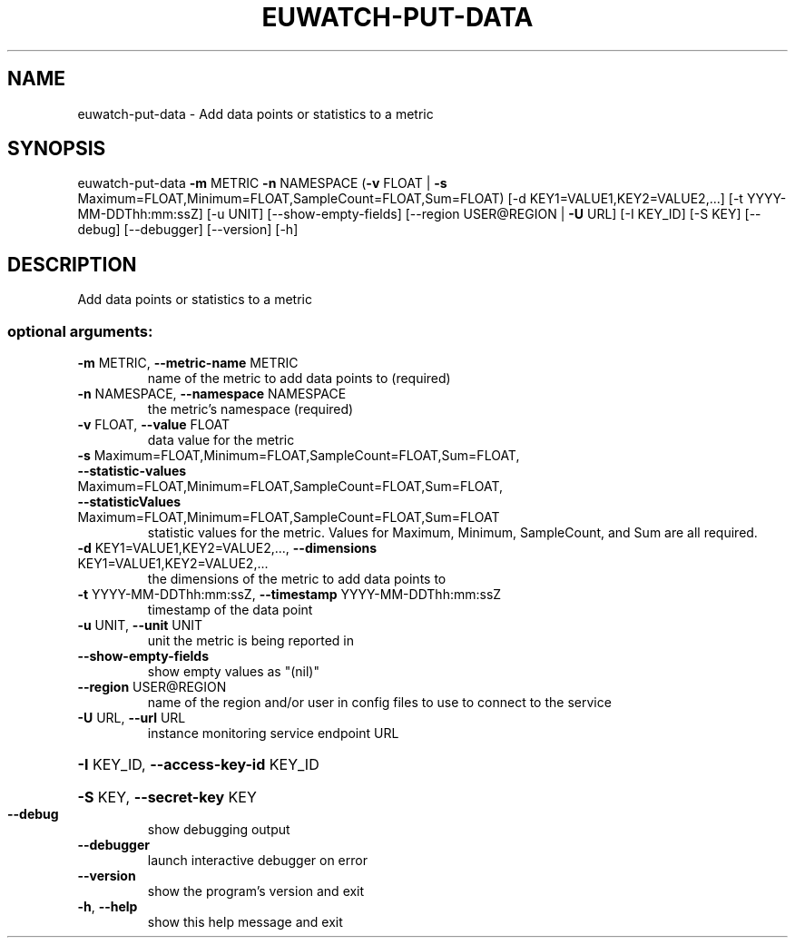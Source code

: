 .\" DO NOT MODIFY THIS FILE!  It was generated by help2man 1.44.1.
.TH EUWATCH-PUT-DATA "1" "January 2015" "euca2ools 3.0.5" "User Commands"
.SH NAME
euwatch-put-data \- Add data points or statistics to a metric
.SH SYNOPSIS
euwatch\-put\-data \fB\-m\fR METRIC \fB\-n\fR NAMESPACE
(\fB\-v\fR FLOAT | \fB\-s\fR Maximum=FLOAT,Minimum=FLOAT,SampleCount=FLOAT,Sum=FLOAT)
[\-d KEY1=VALUE1,KEY2=VALUE2,...]
[\-t YYYY\-MM\-DDThh:mm:ssZ] [\-u UNIT]
[\-\-show\-empty\-fields] [\-\-region USER@REGION | \fB\-U\fR URL]
[\-I KEY_ID] [\-S KEY] [\-\-debug] [\-\-debugger]
[\-\-version] [\-h]
.SH DESCRIPTION
Add data points or statistics to a metric
.SS "optional arguments:"
.TP
\fB\-m\fR METRIC, \fB\-\-metric\-name\fR METRIC
name of the metric to add data points to (required)
.TP
\fB\-n\fR NAMESPACE, \fB\-\-namespace\fR NAMESPACE
the metric's namespace (required)
.TP
\fB\-v\fR FLOAT, \fB\-\-value\fR FLOAT
data value for the metric
.TP
\fB\-s\fR Maximum=FLOAT,Minimum=FLOAT,SampleCount=FLOAT,Sum=FLOAT, \fB\-\-statistic\-values\fR Maximum=FLOAT,Minimum=FLOAT,SampleCount=FLOAT,Sum=FLOAT, \fB\-\-statisticValues\fR Maximum=FLOAT,Minimum=FLOAT,SampleCount=FLOAT,Sum=FLOAT
statistic values for the metric. Values for Maximum,
Minimum, SampleCount, and Sum are all required.
.TP
\fB\-d\fR KEY1=VALUE1,KEY2=VALUE2,..., \fB\-\-dimensions\fR KEY1=VALUE1,KEY2=VALUE2,...
the dimensions of the metric to add data points to
.TP
\fB\-t\fR YYYY\-MM\-DDThh:mm:ssZ, \fB\-\-timestamp\fR YYYY\-MM\-DDThh:mm:ssZ
timestamp of the data point
.TP
\fB\-u\fR UNIT, \fB\-\-unit\fR UNIT
unit the metric is being reported in
.TP
\fB\-\-show\-empty\-fields\fR
show empty values as "(nil)"
.TP
\fB\-\-region\fR USER@REGION
name of the region and/or user in config files to use
to connect to the service
.TP
\fB\-U\fR URL, \fB\-\-url\fR URL
instance monitoring service endpoint URL
.HP
\fB\-I\fR KEY_ID, \fB\-\-access\-key\-id\fR KEY_ID
.HP
\fB\-S\fR KEY, \fB\-\-secret\-key\fR KEY
.TP
\fB\-\-debug\fR
show debugging output
.TP
\fB\-\-debugger\fR
launch interactive debugger on error
.TP
\fB\-\-version\fR
show the program's version and exit
.TP
\fB\-h\fR, \fB\-\-help\fR
show this help message and exit
